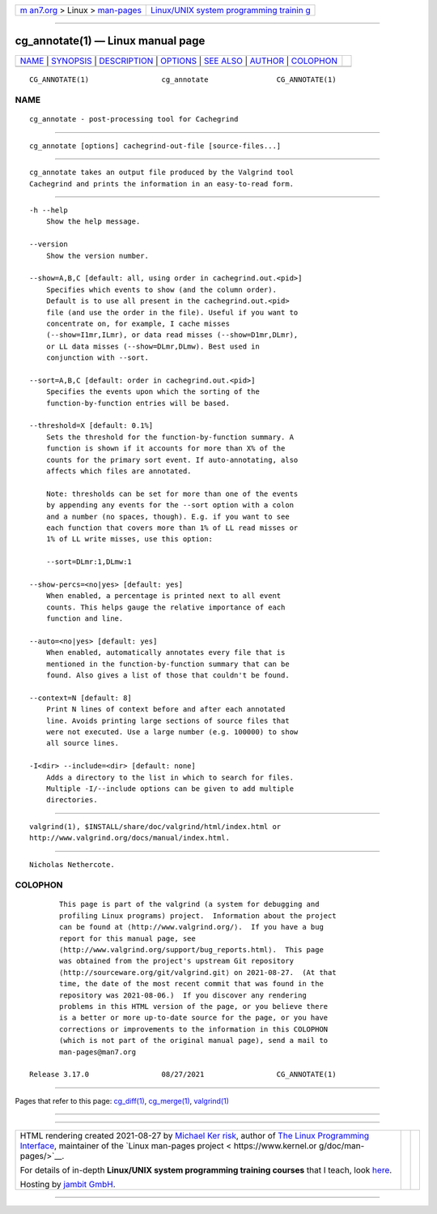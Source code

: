 .. container:: page-top

.. container:: nav-bar

   +----------------------------------+----------------------------------+
   | `m                               | `Linux/UNIX system programming   |
   | an7.org <../../../index.html>`__ | trainin                          |
   | > Linux >                        | g <http://man7.org/training/>`__ |
   | `man-pages <../index.html>`__    |                                  |
   +----------------------------------+----------------------------------+

--------------

cg_annotate(1) — Linux manual page
==================================

+-----------------------------------+-----------------------------------+
| `NAME <#NAME>`__ \|               |                                   |
| `SYNOPSIS <#SYNOPSIS>`__ \|       |                                   |
| `DESCRIPTION <#DESCRIPTION>`__ \| |                                   |
| `OPTIONS <#OPTIONS>`__ \|         |                                   |
| `SEE ALSO <#SEE_ALSO>`__ \|       |                                   |
| `AUTHOR <#AUTHOR>`__ \|           |                                   |
| `COLOPHON <#COLOPHON>`__          |                                   |
+-----------------------------------+-----------------------------------+
| .. container:: man-search-box     |                                   |
+-----------------------------------+-----------------------------------+

::

   CG_ANNOTATE(1)                 cg_annotate                CG_ANNOTATE(1)

NAME
-------------------------------------------------

::

          cg_annotate - post-processing tool for Cachegrind


---------------------------------------------------------

::

          cg_annotate [options] cachegrind-out-file [source-files...]


---------------------------------------------------------------

::

          cg_annotate takes an output file produced by the Valgrind tool
          Cachegrind and prints the information in an easy-to-read form.


-------------------------------------------------------

::

          -h --help
              Show the help message.

          --version
              Show the version number.

          --show=A,B,C [default: all, using order in cachegrind.out.<pid>]
              Specifies which events to show (and the column order).
              Default is to use all present in the cachegrind.out.<pid>
              file (and use the order in the file). Useful if you want to
              concentrate on, for example, I cache misses
              (--show=I1mr,ILmr), or data read misses (--show=D1mr,DLmr),
              or LL data misses (--show=DLmr,DLmw). Best used in
              conjunction with --sort.

          --sort=A,B,C [default: order in cachegrind.out.<pid>]
              Specifies the events upon which the sorting of the
              function-by-function entries will be based.

          --threshold=X [default: 0.1%]
              Sets the threshold for the function-by-function summary. A
              function is shown if it accounts for more than X% of the
              counts for the primary sort event. If auto-annotating, also
              affects which files are annotated.

              Note: thresholds can be set for more than one of the events
              by appending any events for the --sort option with a colon
              and a number (no spaces, though). E.g. if you want to see
              each function that covers more than 1% of LL read misses or
              1% of LL write misses, use this option:

              --sort=DLmr:1,DLmw:1

          --show-percs=<no|yes> [default: yes]
              When enabled, a percentage is printed next to all event
              counts. This helps gauge the relative importance of each
              function and line.

          --auto=<no|yes> [default: yes]
              When enabled, automatically annotates every file that is
              mentioned in the function-by-function summary that can be
              found. Also gives a list of those that couldn't be found.

          --context=N [default: 8]
              Print N lines of context before and after each annotated
              line. Avoids printing large sections of source files that
              were not executed. Use a large number (e.g. 100000) to show
              all source lines.

          -I<dir> --include=<dir> [default: none]
              Adds a directory to the list in which to search for files.
              Multiple -I/--include options can be given to add multiple
              directories.


---------------------------------------------------------

::

          valgrind(1), $INSTALL/share/doc/valgrind/html/index.html or
          http://www.valgrind.org/docs/manual/index.html.


-----------------------------------------------------

::

          Nicholas Nethercote.

COLOPHON
---------------------------------------------------------

::

          This page is part of the valgrind (a system for debugging and
          profiling Linux programs) project.  Information about the project
          can be found at ⟨http://www.valgrind.org/⟩.  If you have a bug
          report for this manual page, see
          ⟨http://www.valgrind.org/support/bug_reports.html⟩.  This page
          was obtained from the project's upstream Git repository
          ⟨http://sourceware.org/git/valgrind.git⟩ on 2021-08-27.  (At that
          time, the date of the most recent commit that was found in the
          repository was 2021-08-06.)  If you discover any rendering
          problems in this HTML version of the page, or you believe there
          is a better or more up-to-date source for the page, or you have
          corrections or improvements to the information in this COLOPHON
          (which is not part of the original manual page), send a mail to
          man-pages@man7.org

   Release 3.17.0                 08/27/2021                 CG_ANNOTATE(1)

--------------

Pages that refer to this page: `cg_diff(1) <../man1/cg_diff.1.html>`__, 
`cg_merge(1) <../man1/cg_merge.1.html>`__, 
`valgrind(1) <../man1/valgrind.1.html>`__

--------------

--------------

.. container:: footer

   +-----------------------+-----------------------+-----------------------+
   | HTML rendering        |                       | |Cover of TLPI|       |
   | created 2021-08-27 by |                       |                       |
   | `Michael              |                       |                       |
   | Ker                   |                       |                       |
   | risk <https://man7.or |                       |                       |
   | g/mtk/index.html>`__, |                       |                       |
   | author of `The Linux  |                       |                       |
   | Programming           |                       |                       |
   | Interface <https:     |                       |                       |
   | //man7.org/tlpi/>`__, |                       |                       |
   | maintainer of the     |                       |                       |
   | `Linux man-pages      |                       |                       |
   | project <             |                       |                       |
   | https://www.kernel.or |                       |                       |
   | g/doc/man-pages/>`__. |                       |                       |
   |                       |                       |                       |
   | For details of        |                       |                       |
   | in-depth **Linux/UNIX |                       |                       |
   | system programming    |                       |                       |
   | training courses**    |                       |                       |
   | that I teach, look    |                       |                       |
   | `here <https://ma     |                       |                       |
   | n7.org/training/>`__. |                       |                       |
   |                       |                       |                       |
   | Hosting by `jambit    |                       |                       |
   | GmbH                  |                       |                       |
   | <https://www.jambit.c |                       |                       |
   | om/index_en.html>`__. |                       |                       |
   +-----------------------+-----------------------+-----------------------+

--------------

.. container:: statcounter

   |Web Analytics Made Easy - StatCounter|

.. |Cover of TLPI| image:: https://man7.org/tlpi/cover/TLPI-front-cover-vsmall.png
   :target: https://man7.org/tlpi/
.. |Web Analytics Made Easy - StatCounter| image:: https://c.statcounter.com/7422636/0/9b6714ff/1/
   :class: statcounter
   :target: https://statcounter.com/
